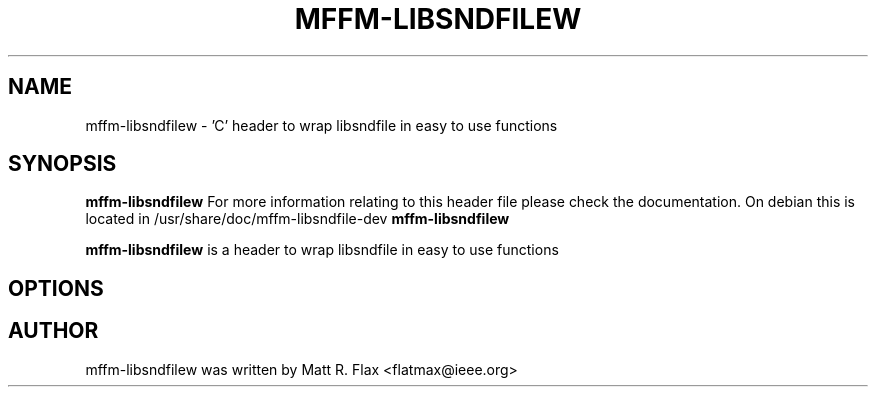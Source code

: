 .\"                                      Hey, EMACS: -*- nroff -*-
.\" First parameter, NAME, should be all caps
.\" Second parameter, SECTION, should be 1-8, maybe w/ subsection
.\" other parameters are allowed: see man(7), man(1)
.TH MFFM-LIBSNDFILEW 1 "November 18, 2004"
.\" Please adjust this date whenever revising the manpage.
.\"
.\" Some roff macros, for reference:
.\" .nh        disable hyphenation
.\" .hy        enable hyphenation
.\" .ad l      left justify
.\" .ad b      justify to both left and right margins
.\" .nf        disable filling
.\" .fi        enable filling
.\" .br        insert line break
.\" .sp <n>    insert n+1 empty lines
.\" for manpage-specific macros, see man(7)
.SH NAME
mffm-libsndfilew \- 'C' header to wrap libsndfile in easy to use functions
.SH SYNOPSIS
.B mffm-libsndfilew
For more information relating to this header file please check the documentation. On debian this is located in /usr/share/doc/mffm-libsndfile-dev
.B mffm-libsndfilew
.PP
.\" TeX users may be more comfortable with the \fB<whatever>\fP and
.\" \fI<whatever>\fP escape sequences to invode bold face and italics, 
.\" respectively.
\fBmffm-libsndfilew\fP is a header to wrap libsndfile in easy to use functions
.SH OPTIONS
.SH AUTHOR
mffm-libsndfilew was written by Matt R. Flax <flatmax@ieee.org>
.PP
